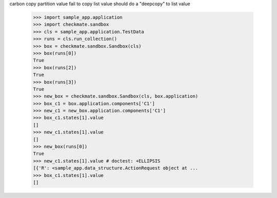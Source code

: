 carbon copy partition value fail to copy list value
should do a "deepcopy" to list value
    >>> import sample_app.application
    >>> import checkmate.sandbox
    >>> cls = sample_app.application.TestData
    >>> runs = cls.run_collection()
    >>> box = checkmate.sandbox.Sandbox(cls)
    >>> box(runs[0])
    True
    >>> box(runs[2])
    True
    >>> box(runs[3])
    True
    >>> new_box = checkmate.sandbox.Sandbox(cls, box.application)
    >>> box_c1 = box.application.components['C1']
    >>> new_c1 = new_box.application.components['C1']
    >>> box_c1.states[1].value
    []
    >>> new_c1.states[1].value
    []
    >>> new_box(runs[0])
    True
    >>> new_c1.states[1].value # doctest: +ELLIPSIS
    [{'R': <sample_app.data_structure.ActionRequest object at ...
    >>> box_c1.states[1].value
    []
